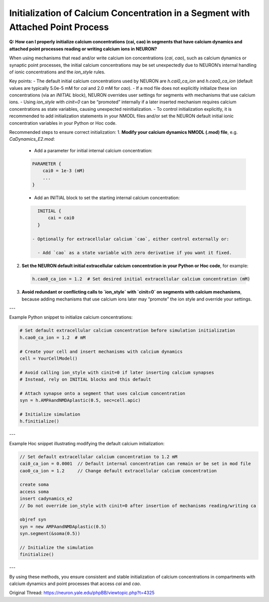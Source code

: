 Initialization of Calcium Concentration in a Segment with Attached Point Process
====================================================================================

**Q: How can I properly initialize calcium concentrations (cai, cao) in segments that have calcium dynamics and attached point processes reading or writing calcium ions in NEURON?**

When using mechanisms that read and/or write calcium ion concentrations (`cai`, `cao`), such as calcium dynamics or synaptic point processes, the initial calcium concentrations may be set unexpectedly due to NEURON’s internal handling of ionic concentrations and the `ion_style` rules.

Key points:
- The default initial calcium concentrations used by NEURON are `h.cai0_ca_ion` and `h.cao0_ca_ion` (default values are typically 5.0e-5 mM for `cai` and 2.0 mM for `cao`).
- If a mod file does not explicitly initialize these ion concentrations (via an `INITIAL` block), NEURON overrides user settings for segments with mechanisms that use calcium ions.
- Using `ion_style` with `cinit=0` can be “promoted” internally if a later inserted mechanism requires calcium concentrations as state variables, causing unexpected reinitialization.
- To control initialization explicitly, it is recommended to add initialization statements in your NMODL files and/or set the NEURON default initial ionic concentration variables in your Python or Hoc code.

Recommended steps to ensure correct initialization:
1. **Modify your calcium dynamics NMODL (.mod) file**, e.g. `CaDynamics_E2.mod`:
  - Add a parameter for initial internal calcium concentration:

  .. code-block:: mod

     PARAMETER {
         cai0 = 1e-3 (mM)
         ...
     }

  - Add an INITIAL block to set the starting internal calcium concentration:
  
  .. code-block:: mod

     INITIAL {
         cai = cai0
     }
  
   - Optionally for extracellular calcium `cao`, either control externally or:

     - Add `cao` as a state variable with zero derivative if you want it fixed.

2. **Set the NEURON default initial extracellular calcium concentration in your Python or Hoc code**, for example:

  .. code-block:: python

    h.cao0_ca_ion = 1.2  # Set desired initial extracellular calcium concentration (mM)

3. **Avoid redundant or conflicting calls to `ion_style` with `cinit=0` on segments with calcium mechanisms**, because adding mechanisms that use calcium ions later may “promote” the ion style and override your settings.

---

Example Python snippet to initialize calcium concentrations:

.. code-block:: python

    # Set default extracellular calcium concentration before simulation initialization
    h.cao0_ca_ion = 1.2  # mM

    # Create your cell and insert mechanisms with calcium dynamics
    cell = YourCellModel()

    # Avoid calling ion_style with cinit=0 if later inserting calcium synapses
    # Instead, rely on INITIAL blocks and this default

    # Attach synapse onto a segment that uses calcium concentration
    syn = h.AMPAandNMDAplastic(0.5, sec=cell.apic)

    # Initialize simulation
    h.finitialize()

---

Example Hoc snippet illustrating modifying the default calcium initialization:

.. code-block:: hoc

    // Set default extracellular calcium concentration to 1.2 mM
    cai0_ca_ion = 0.0001  // Default internal concentration can remain or be set in mod file
    cao0_ca_ion = 1.2     // Change default extracellular calcium concentration

    create soma
    access soma
    insert cadynamics_e2
    // Do not override ion_style with cinit=0 after insertion of mechanisms reading/writing ca

    objref syn
    syn = new AMPAandNMDAplastic(0.5)
    syn.segment(&soma(0.5))

    // Initialize the simulation
    finitialize()

---

By using these methods, you ensure consistent and stable initialization of calcium concentrations in compartments with calcium dynamics and point processes that access `cai` and `cao`.

Original Thread: https://neuron.yale.edu/phpBB/viewtopic.php?t=4325
